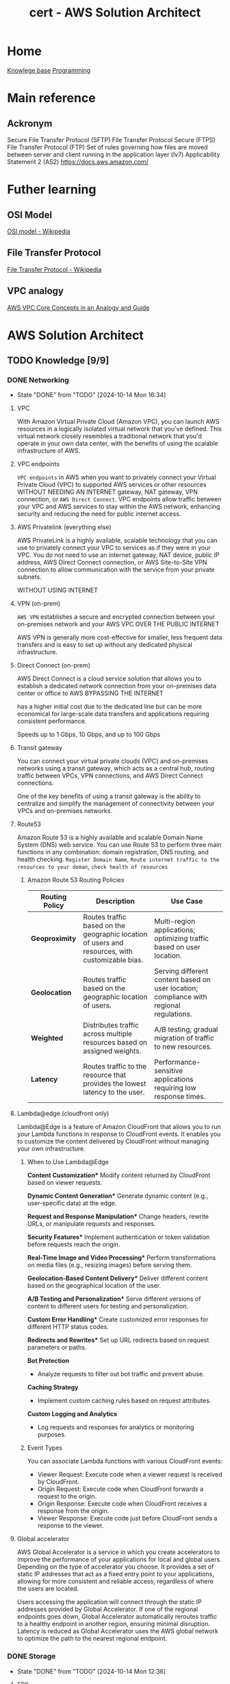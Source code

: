 :PROPERTIES:
:ID:       cd0fcbf2-addf-48e6-8f15-44b95afd207d
:END:
#+title: cert - AWS Solution Architect

* Home
[[id:9d5c388a-88cd-423c-951b-5e512eae298b][Knowlege base]]
[[id:660c7092-9b98-4fa2-b271-2bbeabe1c249][Programming]]

* Main reference
** Ackronym
Secure File Transfer Protocol (SFTP)
File Transfer Protocol Secure (FTPS)
File Transfer Protocol (FTP)
Set of rules governing how files are moved between server and client running in the application layer (lv7)
Applicability Statement 2 (AS2)
[[https://docs.aws.amazon.com/]]

* Futher learning
** OSI Model
[[https://en.wikipedia.org/wiki/OSI_model][OSI model - Wikipedia]]
** File Transfer Protocol
[[https://en.wikipedia.org/wiki/File_Transfer_Protocol][File Transfer Protocol - Wikipedia]]
** VPC analogy
[[https://start.jcolemorrison.com/aws-vpc-core-concepts-analogy-guide/][AWS VPC Core Concepts in an Analogy and Guide]]
* AWS Solution Architect


** TODO Knowledge [9/9]
*** DONE Networking
CLOSED: [2024-10-14 Mon 16:34] DEADLINE: <2024-10-16 Wed>
- State "DONE"       from "TODO"       [2024-10-14 Mon 16:34]
**** VPC
With Amazon Virtual Private Cloud (Amazon VPC), you can launch AWS resources in a logically isolated virtual network that you've defined. This virtual network closely resembles a traditional network that you'd operate in your own data center, with the benefits of using the scalable infrastructure of AWS.

#+DOWNLOADED: screenshot @ 2024-10-14 15:55:23
[[file:AWS_Solution_Architect/2024-10-14_15-55-23_screenshot.png]]

**** VPC endpoints
~VPC endpoints~ in AWS when you want to privately connect your Virtual Private Cloud (VPC) to supported AWS services or other resources WITHOUT NEEDING AN INTERNET gateway, NAT gateway, VPN connection, or ~AWS Direct Connect~. VPC endpoints allow traffic between your VPC and AWS services to stay within the AWS network, enhancing security and reducing the need for public internet access.


#+DOWNLOADED: screenshot @ 2024-10-14 16:23:04
[[file:AWS_Solution_Architect/2024-10-14_16-23-04_screenshot.png]]

**** AWS Privatelink (everything else)
AWS PrivateLink is a highly available, scalable technology that you can use to privately connect your VPC to services as if they were in your VPC. You do not need to use an internet gateway, NAT device, public IP address, AWS Direct Connect connection, or AWS Site-to-Site VPN connection to allow communication with the service from your private subnets.

WITHOUT USING INTERNET

#+DOWNLOADED: screenshot @ 2024-10-14 16:21:47
[[file:AWS_Solution_Architect/2024-10-14_16-21-47_screenshot.png]]

**** VPN (on-prem)
~AWS VPN~ establishes a secure and encrypted connection between your on-premises network and your AWS VPC OVER THE PUBLIC INTERNET

AWS VPN is generally more cost-effective for smaller, less frequent data transfers and is easy to set up without any dedicated physical infrastructure.

**** Direct Connect (on-prem)
AWS Direct Connect is a cloud service solution that allows you to establish a dedicated network connection from your on-premises data center or office to AWS BYPASSING THE INTERNET

has a higher initial cost due to the dedicated line but can be more economical for large-scale data transfers and applications requiring consistent performance.

Speeds up to 1 Gbps, 10 Gbps, and up to 100 Gbps

**** Transit gateway
You can connect your virtual private clouds (VPC) and on-premises networks using a transit gateway, which acts as a central hub, routing traffic between VPCs, VPN connections, and AWS Direct Connect connections.

One of the key benefits of using a transit gateway is the ability to centralize and simplify the management of connectivity between your VPCs and on-premises networks.

#+DOWNLOADED: screenshot @ 2024-10-14 16:11:25
[[file:AWS_Solution_Architect/2024-10-14_16-11-25_screenshot.png]]

**** Route53
Amazon Route 53 is a highly available and scalable Domain Name System (DNS) web service. You can use Route 53 to perform three main functions in any combination: domain registration, DNS routing, and health checking. =Register Domain Name=, =Route internet traffic to the resources to your doman=, =check health of resources=
***** Amazon Route 53 Routing Policies
| **Routing Policy** | **Description**                                           | **Use Case**                                             |
|---------------------|---------------------------------------------------------|---------------------------------------------------------|
| **Geoproximity**    | Routes traffic based on the geographic location of users and resources, with customizable bias. | Multi-region applications; optimizing traffic based on user location. |
| **Geolocation**     | Routes traffic based on the geographic location of users. | Serving different content based on user location; compliance with regional regulations. |
| **Weighted**        | Distributes traffic across multiple resources based on assigned weights. | A/B testing; gradual migration of traffic to new resources. |
| **Latency**         | Routes traffic to the resource that provides the lowest latency to the user. | Performance-sensitive applications requiring low response times. |

**** Lambda@edge (cloudfront only)
Lambda@Edge is a feature of Amazon CloudFront that allows you to run your Lambda functions in response to CloudFront events. It enables you to customize the content delivered by CloudFront without managing your own infrastructure.

***** When to Use Lambda@Edge
  *Content Customization**
   Modify content returned by CloudFront based on viewer requests.

  *Dynamic Content Generation**
   Generate dynamic content (e.g., user-specific data) at the edge.

  *Request and Response Manipulation**
   Change headers, rewrite URLs, or manipulate requests and responses.

  *Security Features**
   Implement authentication or token validation before requests reach the origin.

  *Real-Time Image and Video Processing**
   Perform transformations on media files (e.g., resizing images) before serving them.

  *Geolocation-Based Content Delivery**
   Deliver different content based on the geographical location of the user.

  *A/B Testing and Personalization**
   Serve different versions of content to different users for testing and personalization.

  *Custom Error Handling**
   Create customized error responses for different HTTP status codes.

  *Redirects and Rewrites**
   Set up URL redirects based on request parameters or paths.

  **Bot Protection**
  - Analyze requests to filter out bot traffic and prevent abuse.

  **Caching Strategy**
  - Implement custom caching rules based on request attributes.

  **Custom Logging and Analytics**
  - Log requests and responses for analytics or monitoring purposes.

***** Event Types
You can associate Lambda functions with various CloudFront events:

    - Viewer Request: Execute code when a viewer request is received by CloudFront.
    - Origin Request: Execute code when CloudFront forwards a request to the origin.
    - Origin Response: Execute code when CloudFront receives a response from the origin.
    - Viewer Response: Execute code just before CloudFront sends a response to the viewer.

**** Global accelerator
AWS Global Accelerator is a service in which you create accelerators to improve the performance of your applications for local and global users. Depending on the type of accelerator you choose. It provides a set of static IP addresses that act as a fixed entry point to your applications, allowing for more consistent and reliable access, regardless of where the users are located.

Users accessing the application will connect through the static IP addresses provided by Global Accelerator.
If one of the regional endpoints goes down, Global Accelerator automatically reroutes traffic to a healthy endpoint in another region, ensuring minimal disruption.
Latency is reduced as Global Accelerator uses the AWS global network to optimize the path to the nearest regional endpoint.

*** DONE Storage
CLOSED: [2024-10-14 Mon 12:36] DEADLINE: <2024-10-06 Sun>
- State "DONE"       from "TODO"       [2024-10-14 Mon 12:36]
**** EBS
An Amazon EBS volume is a durable, block-level storage device that you can attach to your instances. After you attach a volume to an instance, you can use it as you would use a physical hard drive. EBS volumes are flexible. For current-generation volumes attached to current-generation instance types, you can dynamically increase size, modify the provisioned IOPS capacity, and change volume type on live production volumes.

both mountable and bootable. Allows for the decoupling of storage and compute just like ~ENI~ decouples networking from compute.

***** Snapshot
~EBS~ are AZ senstive so if you want to attach the ~EBS~ to and ~EC2~ in a different instance you must make a snapshot and create a volume from the snapshot. Snapshots (stored in an ~S3~) are available within an region. You can also copy the snapshot to different region.

***** Volume types
| EBS Volume Type            | Storage Type | Key Features                                         | Cost (USD/GB/month) | IOPS Cost (if applicable)          |
|----------------------------+--------------+------------------------------------------------------+--------------------+-----------------------------------|
| gp3 (General Purpose SSD)   | SSD          | Customizable IOPS, scalable performance, lower cost   | $0.08               | $0.005/IOPS (beyond 3,000 IOPS)   |
| gp2 (General Purpose SSD)   | SSD          | Balanced performance, scales with volume size         | $0.10               | Included up to 3 IOPS/GB          |
| io1 (Provisioned IOPS SSD)  | SSD          | High-performance, customizable IOPS                   | $0.125              | $0.065 per provisioned IOPS       |
| io2 (Provisioned IOPS SSD)  | SSD          | Higher durability, enterprise workloads, customizable | $0.125              | $0.065 per provisioned IOPS       |
| st1 (Throughput Optimized)  | HDD          | High throughput for streaming workloads               | $0.045              | N/A                               |
| sc1 (Cold HDD)              | HDD          | Low-cost archival storage for infrequent access       | $0.015              | N/A                               |
| Magnetic (Deprecated)       | HDD          | Legacy option, slower, lower-cost storage             | $0.05               | N/A                               |

**** Instance store
Instance storage (also known as ephemeral storage) refers to directly attached, temporary disk storage that is physically located on the underlying hardware hosting an Amazon EC2 instance. Unlike Amazon EBS volumes, which persist independently of the instance lifecycle

**** EFS
Amazon Elastic File System (Amazon EFS) provides serverless, fully elastic file storage so that you can share file data without provisioning or managing storage capacity and performance.

EFS only works with Linux

***** Storage class
| Storage Class                | Description                                         | Cost                          | Use Case                                   |
|------------------------------+-----------------------------------------------------|-------------------------------|--------------------------------------------|
| EFS Standard                 | High availability and durability, frequent access   | Higher cost per GB            | Frequently accessed data, active workloads  |
| EFS Infrequent Access (IA)   | Lower storage cost, access fees per operation       | Lower cost per GB, plus access cost | Infrequently accessed data, archival, backups |


***** Types
| **Type**                  | **Category**           | **Description**                                                | **Use Case**                                   |
|---------------------------+-----------------------+----------------------------------------------------------------|------------------------------------------------|
| General Purpose            | Performance Mode       | Optimized for low-latency applications                          | Web servers, content management systems         |
| Max I/O                   | Performance Mode       | Scalable for high-throughput workloads, higher latency         | Big data, media processing                      |
| Bursting Throughput        | Throughput Mode        | Scales with file system size, suitable for variable demand     | Most applications with variable demand         |
| Provisioned Throughput     | Throughput Mode        | Configurable fixed throughput independent of storage size      | Consistent performance-critical applications     |
| Elastic Throughput         | Throughput Mode        | Automatically scales throughput with changes in workload      | Applications with fluctuating performance needs |
***** Performance optimized
****** Must be accessible by multiple ~AWS EC2~
use ~EFS~

**** FSx
Amazon FSx makes it easy and cost effective to launch, run, and scale feature-rich, high-performance file systems in the cloud. It supports a wide range of workloads with its reliability, security, scalability, and broad set of capabilities. With Amazon FSx, you can choose between four widely-used file systems: Lustre, NetApp ONTAP, OpenZFS, and Windows File Server

***** types of FSx
| **FSx Type**                | **Description**                                                  | **Use Case**                                             |
|-----------------------------|------------------------------------------------------------------|---------------------------------------------------------|
| FSx for Windows File Server  | Fully managed Windows file system with SMB protocol support      | Ideal for Windows-based applications, file sharing, and workloads needing Active Directory integration. |
| FSx for Lustre              | High-performance file system optimized for workloads requiring fast processing | Suitable for high-performance computing (HPC), machine learning, and big data analytics.           |
| FSx for NetApp ONTAP        | Fully managed NetApp ONTAP file system with support for NFS and SMB protocols | Best for enterprise applications needing advanced data management features, data protection, and scalability. |
| FSx for OpenZFS             | Fully managed OpenZFS file system providing snapshot and replication capabilities | Ideal for applications that require efficient data protection, versioning, and quick recovery.       |

| **FSx Type**                | **Latency**               | **Max Throughput**            | **Description**                                                  |
|-----------------------------|--------------------------|-------------------------------|------------------------------------------------------------------|
| FSx for Windows File Server  | Milliseconds              | Up to 2,000 MB/s             | Fully managed Windows file system with SMB protocol support.      |
| FSx for Lustre              | Sub-millisecond           | Up to 6,000 MB/s             | High-performance file system optimized for HPC and data analytics.|
| FSx for NetApp ONTAP        | Milliseconds              | Up to 2,000 MB/s             | Managed NetApp ONTAP file system with NFS and SMB support.       |
| FSx for OpenZFS             | Milliseconds              | Up to 2,000 MB/s             | Managed OpenZFS file system with snapshots and replication.       |

***** Performance optimized
****** High performance compute
Use ~AWS FSx Lustre~

**** S3
Amazon Simple Storage Service (Amazon S3) is an object storage service that offers industry-leading scalability, data availability, security, and performance.

~AWS EFS~ is a nfs type storage, unlike ~AWS EBS~ an ~AWS S3~ bucket cannot be mounted to an ~AWS EC2~

***** Storage classes
| **S3 Storage Class**        | **Description**                                                     | **Use Case**                                      | **Cost**                                  | **Retrieval Time**                          |
|-----------------------------+---------------------------------------------------------------------+---------------------------------------------------+-------------------------------------------+---------------------------------------------|
| S3 Standard                 | General-purpose storage for frequently accessed data                | Web applications, big data analytics              | Highest cost per GB                       | Milliseconds                                |
| S3 Intelligent-Tiering      | Automatically moves data between two access tiers                   | Unknown access patterns                           | Cost-effective for variable access        | Milliseconds to minutes (depending on tier) |
| S3 Standard-IA              | Infrequent access storage for data that is less frequently accessed | Backups, disaster recovery                        | Lower cost, retrieval fees apply          | Milliseconds                                |
| S3 One Zone-IA              | Lower-cost option for infrequently accessed data                    | Secondary backups, easily reproducible data       | Lower cost than Standard-IA               | Milliseconds                                |
| S3 Glacier                  | Archival storage for data that is rarely accessed                   | Long-term data archiving                          | Lowest storage cost, retrieval fees apply | Minutes to hours                            |
| S3 Glacier Deep Archive     | Lowest-cost archival storage for long-term data retention           | Regulatory archives, compliance data              | Lowest cost, long retrieval times         | 12 to 48 hours                              |
| S3 Outposts                 | S3 storage on-premises using AWS Outposts                           | Local data processing, hybrid cloud architectures | Pricing varies by deployment              | Milliseconds                                |
| S3 Glacier instant retrival | longterm storage but requires immedate access                       |                                                   |                                           | Milliseconds                                |

****** glacier select
because the application needs to retrieve data from Glacier. With Glacier Select, you can perform filtering directly against a Glacier object using standard SQL statements.
****** Glacier deep archive retrieval/move
Objects in Glacier Deep Archive cannot be directly moved to another storage class. To move objects from Glacier Deep Archive to different storage classes, first, need to restore them to original locations using the Amazon S3 console & then use the lifecycle policy to move objects to the required S3 Intelligent-Tiering storage class.
****** Glacier retrival expiration
after a set amount of time 1 day -> 30 days the object will expire and be removed (the original is still frozen)
****** Glacier deletion prevention
An Amazon S3 Glacier vault can be attached with one vault access policy and a vault lock policy. The Vault Access policy can be used to manage access permission to the vault. With Vault Lock Policy, no changes can be done to the policy once it's locked.
S3 Object Lock can be set in one of the two ways: =Retention Period= in which objects are locked for a specific time period and =Legal Hold= in which objects can be locked with no expiration date.
****** Glacier retrieval costs
1. No retrieval limit (default): high costs no limit
2. Free tier: retrival within the daily free tier allowance all else is rejected
3. Max retrieval rate: retrieve more data thawhat is in free tier allowance
****** glacier retrival tasks
1. std retrieval: takes up t 12 hrs to get the data (deep glacier)/ 3-5 glacier flexible
2. bulk: 5-48 hrs depending on the type of storage
3. expedited: 1-5 mins except 250mb+ objets

***** Lifecycle policy
S3 Lifecycle helps you store objects cost effectively throughout their lifecycle by transitioning them to lower-cost storage classes, or, deleting expired objects on your behalf. To manage the lifecycle of your objects, create an S3 Lifecycle configuration for your bucket. An S3 Lifecycle configuration is a set of rules that define actions that Amazon S3 applies to a group of objects.

****** Transition action
Automatically move objects to different storage classes based on their age.
****** Expiration action
Delete objects after they are no longer needed, reducing storage costs.

***** Versioning
You can use S3 Versioning to keep multiple versions of an object in one bucket so that you can restore objects that are accidentally deleted or overwritten.

***** Replicating object within/accross region
You can use replication to enable automatic, asynchronous copying of objects across Amazon S3 buckets

****** Cross-Region Replication (CRR)
You can use CRR to replicate objects across Amazon S3 buckets in different AWS Regions

****** Same-Region Replication (SRR)
You can use SRR to copy objects across Amazon S3 buckets in the same AWS Region.


***** Multipart Upload (reliability)
Ideal for high-latency, unreliable networks where you are uploading very large files (hundreds of MBs to GBs) and want to optimize for upload reliability and speed.

 A file is broken into multiple parts (up to 10,000 parts, each between 5 MB and 5 GB), which can be uploaded independently. Once all parts are uploaded, they are combined into a single object. This reduces the risk of failure on large uploads, as a failure will only affect a single part, which can be retried without restarting the whole upload.

***** Transfer acceleration (speed focus)
Useful when latency is the primary concern

Optimizes the speed of uploads by leveraging the AWS global network of edge locations (Amazon CloudFront) to accelerate the transfer of data to S3.
Instead of sending data directly to an S3 bucket, the data is routed through the nearest Amazon CloudFront edge location, which then transfers it over AWS's high-speed backbone network to the S3 bucket.

***** Event notification
Amazon S3 Event Notifications enable you to automatically trigger specific actions when certain events occur in an S3 bucket.

****** Object Created
When a new object is uploaded (e.g., =s3:ObjectCreated:Put=, s3:ObjectCreated:Post, etc.).
****** Object Deleted
When an object is deleted (e.g., =s3:ObjectRemoved:Delete=).
****** Object Restore Completed
When an archived object is restored from S3 Glacier or S3 Glacier Deep Archive.
****** Object Tagging
When tags are added or updated on an object.

****** Destination target
~Lambda~, ~SQS~, ~SNS~

***** Access point
AWS S3 Access Points are a feature that simplifies managing access to shared datasets in Amazon S3. They provide a more flexible and controlled way to access S3 buckets, especially for applications with complex access patterns

Example S3 data lake where you'd want an access point for reads, upload and external access.
***** Object lock
feature that helps you enforce retention policies on objects stored in S3, preventing them from being deleted or overwritten for a specified period.
****** Governance Mode
Allows users with specific permissions to overwrite or delete the objects but prevents all others from doing so.
****** Compliance Mode
Objects cannot be deleted or overwritten by any user, including the root user in your AWS account, for the duration of the retention period.
****** Retention period
You can specify a retention period for each object when it is uploaded or by applying a policy. The retention period can range from a minimum of 1 day to several years.
****** Legal hold
In addition to retention periods, you can place a legal hold on an object, preventing it from being deleted or overwritten indefinitely, regardless of the retention mode or period.
***** ACL + Bucket policy
****** ACL
Use ACLs for simple access control scenarios where you want to manage access at the object level and don't need complex conditions.
****** Bucket policy
Use Resource Policies for more sophisticated access control requirements, especially when you need to implement fine-grained permissions or allow access from other AWS accounts. Similar to ~AWS IAM~ policies.

#+begin_src json
{
  "Version": "2012-10-17",
  "Statement": [
    {
      "Effect": "Allow",
      "Principal": {
        "AWS": "arn:aws:iam::123456789012:root"
      },
      "Action": "s3:GetObject",
      "Resource": "arn:aws:s3:::my-bucket/*"
    }
  ]
}
#+end_src

***** Encryption
| **Encryption Method**                       | **Description**                                                   | **Key Management**                          | **Access Control**                             | **Use Case**                             |
|---------------------------------------------|-------------------------------------------------------------------|---------------------------------------------|------------------------------------------------|------------------------------------------|
| **SSE-S3**                                  | Amazon S3 manages encryption and decryption using its own keys.  | Managed by Amazon S3                        | Basic IAM permissions for S3                   | General-purpose use, no key control needed  |
| **SSE-KMS**                                 | Uses AWS KMS for managing encryption keys, offering more control. | Customer Master Keys (CMKs) in AWS KMS     | Fine-grained control via IAM and KMS policies   | Sensitive data requiring access control   |
| **SSE-C**                                   | Users provide their own encryption keys for S3 to use.           | Managed by the user                         | User-defined policies for key access            | Complete control over encryption keys     |


***** Security Optimized
****** Grant temporary access to a user with no AWS credentials
Use ~S3~ presigned URLs
****** read and write permissions to a single user on specific S3 object
Use ~S3 ACLs~
****** Enforce all objects uploaded to an s3 bucket are encrypted at rest
S3 Bucket Policies can be used to enforce that all objects uploaded to an S3 bucket are encrypted at rest by

***** Performance optimized
****** upload large files over a high-latency network to S3
Use ~S3 Transfer Acceleration~

***** Cost optimized
****** determine which object aren't accessed regularly
~S3 Analytics~  Storage Class Analysis helps analyze S3 object access patterns to determine when to transition objects to less expensive storage classes.

**** AWS Cloudfront
Amazon CloudFront speeds up distribution of your static and dynamic web content, such as .html, .css, .php, image, and media files. When users request your content, CloudFront delivers it through a worldwide network of edge locations that provide low latency and high performance.

***** custom error page
Put the static error pages in an S3 bucket. Create custom error responses for the HTTP 5xx status code in the CloudFront distribution.

***** cloudfront functions
CloudFront Functions is a lightweight serverless compute service that allows you to run JavaScript code at the edge to manipulate requests and responses. It is designed for simple, fast processing.

****** lambda@edge vs cloudfront function
| Feature                   | Lambda@Edge                             | CloudFront Functions                   |
|---------------------------|-----------------------------------------|----------------------------------------|
| **Execution Points**      | Viewer Request, Viewer Response,        | Viewer Request, Viewer Response        |
|                           | Origin Request, Origin Response         |                                        |
| **Use Cases**             | Dynamic content, A/B testing, auth,    | URL rewriting, header manipulation,    |
|                           | personalization                         | caching                                |
| **Language Support**      | Multiple (Node.js, Python, Java, Ruby) | JavaScript (ECMAScript 2020)          |
| **Execution Duration**    | Up to 30 seconds                       | Up to 1 millisecond                    |
| **Cost**                  | Based on requests and execution time    | Based on number of invocations         |

****** CORS
Only with json
CORS can be enabled with the following settings,
1. Access-Control-Allow-Origin
2. Access-Control-Allow-Methods GET/POST
3. Access-Control-Allow-Headers
***** no access to s3 bucket
****** origin access identity(legacy)/conrol (OAI/OAC)
When you first set up an Amazon S3 bucket as the origin for a CloudFront distribution, you grant everyone permission to read the files in your bucket which allows anyone to access your files either through CloudFront or using the Amazon S3 URL.
If you use CloudFront signed URLs or signed cookies to restrict access to files in your Amazon S3 bucket, you probably also want to prevent users from accessing your Amazon S3 files by using Amazon S3 URLs. If users access your files directly in Amazon S3, they bypass the controls provided by CloudFront signed URLs or signed cookies.
***** Allows access to s3 bucket
****** signed urls
CloudFront signed URLs allow you to restrict access to individual files. Signed URLs require you to change your content URLs for each customer access.

****** signed cookies
CloudFront Signed Cookies allow you to control access to multiple content files and you don’t have to change your URL for each customer access.
**** EBS vs EFS vs FSx
| **Service**        | **Use Case**                                       | **Access Type**                     | **Key Characteristics**                             |
|--------------------|----------------------------------------------------|-------------------------------------|----------------------------------------------------|
| Amazon EBS         | Block storage for EC2 instances                     | Attached to a single instance       | Low-latency access, persistent storage for databases |
| Amazon EFS         | Shared file storage                                 | Concurrent access by multiple instances | High availability, scales automatically with demand  |
| Amazon FSx         | Fully managed file systems with specific features   | Shared access with advanced capabilities | Windows compatibility, high-performance workloads   |

**** Storage Gateway
AWS Storage Gateway is a service that connects an on-premises software appliance with cloud-based storage to provide seamless and secure integration between your on-premises IT environment and the AWS storage infrastructure in the AWS Cloud.

#+DOWNLOADED: screenshot @ 2024-10-14 11:50:18
[[file:AWS_Solution_Architect/2024-10-14_11-50-18_screenshot.png]]

***** Direct Connect
AWS Direct Connect links your internal network to the Amazon Web Services Cloud. By using AWS Direct Connect with Storage Gateway, you can create a connection for high-throughput workload needs, providing a dedicated network connection between your on-premises gateway and AWS.

SKIPS THE INTERNET

***** VPN
secure connection over the internet

**** AWS Backup
AWS Backup is a fully-managed service that makes it easy to centralize and automate data protection across AWS services, in the cloud, and on premises. Using this service, you can configure backup policies and monitor activity for your AWS resources in one place. It allows you to automate and consolidate backup tasks that were previously performed service-by-service, and removes the need to create custom scripts and manual processes.

#+DOWNLOADED: screenshot @ 2024-10-14 11:58:59
[[file:AWS_Solution_Architect/2024-10-14_11-58-59_screenshot.png]]


*** DONE Compute
CLOSED: [2024-10-14 Mon 13:30] DEADLINE: <2024-10-06 Sun>
- State "DONE"       from "TODO"       [2024-10-14 Mon 13:30]
**** EC2
Amazon Elastic Compute Cloud (Amazon EC2) provides on-demand, scalable computing capacity in the Amazon Web Services (AWS) Cloud.

***** instance type
| Instance Type    | Category            | vCPUs | Memory (GiB) | Network Performance | Storage    | Use Case                                            |
|------------------+---------------------+-------+--------------+---------------------+------------+----------------------------------------------------|
| t3.micro         | On-Demand            | 2     | 1            | Up to 5 Gigabit     | EBS only   | General purpose, low-cost, burstable workloads      |
| r6g.large        | Memory Optimized     | 2     | 16           | Up to 10 Gigabit    | EBS only   | Memory-intensive applications                       |
| c6g.large        | Compute Optimized    | 2     | 4            | Up to 12 Gigabit    | EBS only   | Compute-heavy tasks, high-performance computing     |
| p4d.24xlarge     | Accelerated Compute  | 96    | 1152         | 4 x 100 Gigabit     | NVMe SSD  | Machine learning, HPC, and deep learning workloads  |
| i3en.xlarge      | Storage Optimized    | 4     | 32           | Up to 25 Gigabit    | NVMe SSD  | I/O intensive tasks, databases, large storage needs |
| m6i.large        | General Purpose      | 2     | 8            | Up to 12.5 Gigabit  | EBS only   | Balanced compute, memory, and networking            |

***** AMI
An Amazon Machine Image (AMI) is an image that provides the software that is required to set up and boot an Amazon EC2 instance. There are public/private and shared.

***** Key Pair
A key pair, consisting of a public key and a private key, is a set of security credentials that you use to prove your identity when connecting to an Amazon EC2 instance. For Linux instances, the private key allows you to securely SSH into your instance.

***** Lifecycle

#+DOWNLOADED: screenshot @ 2024-10-10 20:10:30
[[file:AWS_Solution_Architect/2024-10-10_20-10-30_screenshot.png]]

***** EBS
used for persistent data
****** volumes
can be attached to the ec2
****** snapshot
point in time saving

***** ELB
To balance the incoming requests to a number of servers

***** autoscaling
Scale based on schedule/cloudwatch alarms/automatic

***** Elastic IP
dedicated AWS IP

***** Launch template
You can use an Amazon EC2 launch template to store instance launch parameters so that you don't have to specify them every time you launch an Amazon EC2 instance. For example, you can create a launch template that stores the AMI ID, instance type, and network settings that you typically use to launch instances. Usefull for autoscaling groups.

#+DOWNLOADED: screenshot @ 2024-10-10 20:17:27
[[file:AWS_Solution_Architect/2024-10-10_20-17-27_screenshot.png]]

***** Cluster placement group

Cluster: same rack
partition: same az
spread: same region

#+DOWNLOADED: screenshot @ 2024-10-10 20:21:14
[[file:AWS_Solution_Architect/2024-10-10_20-21-14_screenshot.png]]

***** Pricing model
| Pricing Model         | Description                                            | Use Cases                                 | Discount             |
|-----------------------+--------------------------------------------------------+-------------------------------------------+----------------------|
| On-Demand             | Pay as you go, no upfront commitment                   | Short-term, spiky workloads               | No discount           |
| Spot                  | Bid for unused capacity at up to 90% discount          | Batch jobs, fault-tolerant workloads      | Up to 90% off         |
| Reserved Instances    | Commitment to 1 or 3 years with upfront payment options| Predictable, long-term workloads          | Up to 75% off         |
| Savings Plans         | Flexible plan based on committed usage (dollars/hour)  | Predictable spend but variable workload   | Up to 72% off         |
| Dedicated Hosts       | Physical server dedicated to your use                  | Compliance, licensing needs               | No discount           |
| Dedicated Instances   | Isolated EC2 instances on dedicated hardware           | Single-tenant environments                | No discount           |
| EC2 Fleet             | Mix of On-Demand, Spot, and Reserved Instances         | Large-scale workloads, cost optimization  | Varies                |

**** EC2 Image builder
EC2 Image Builder is a fully managed AWS service that helps you to automate the creation, management, and deployment of customized, secure, and up-to-date server images.


#+DOWNLOADED: screenshot @ 2024-10-10 20:34:31
[[file:AWS_Solution_Architect/2024-10-10_20-34-31_screenshot.png]]

***** Golden image
An EC2 golden image is a pre-configured Amazon Machine Image (AMI) that serves as a template for launching EC2 instances.

The process is as follow:
- Choose a base image for your customizations.
- Add to or remove software from your base image.
- Customize settings and scripts with build components.
- Run selected tests or create custom test components.
- Distribute AMIs to AWS Regions and AWS accounts.

**** Elastic Network Interface
An elastic network interface is a logical networking component in a ~VPC~ that represents a virtual network card.


#+DOWNLOADED: screenshot @ 2024-10-10 20:40:37
[[file:AWS_Solution_Architect/2024-10-10_20-40-37_screenshot.png]]


decouple the compute from the networking. Each ec2 starts with an ~ENI~ called the primary which cannot be detached. Additional are called secondary eni, can be used for a low budget high availability solution. secondary can be detached.

**** BeanStalk (fullstack)
AWS Elastic Beanstalk is a Platform as a Service (PaaS) that simplifies deploying, managing, and scaling web applications and services.
With AWS Elastic Beanstalk, you can quickly deploy and manage applications in the AWS Cloud without worrying about the infrastructure that runs those applications.


***** Target Audience
Developers and teams looking to deploy web applications quickly without managing underlying infrastructure but still want flexibility and control over the resources.

**** Lightsail (VPS)
Amazon Lightsail is the easiest way to get started with Amazon Web Services (AWS) for anyone who needs to build websites or web applications. It includes everything you need to launch your project quickly

***** Target Audience
Developers, small businesses, or non-technical users who want a simple, low-cost VPS (virtual private server) with minimal AWS knowledge.

**** ECS
Amazon Elastic Container Service (Amazon ECS) is a fully managed container orchestration service that helps you to more efficiently deploy, manage, and scale containerized applications.

***** Launch types
- ec2: still need to manage the ec2 infra
- fargate: aws manages the infra

**** EKS
Amazon Elastic Kubernetes Service (Amazon EKS) is a managed service that eliminates the need to install, operate, and maintain your own Kubernetes control plane on Amazon Web Services (AWS).

***** Worker nodes
****** self-managed
provision ec2 instaces yourself, you install and configure kubernetes bare metal. This also includes the version update
****** managed node group
Automates the provisioning and lifecycle management of ec2 nodes, a more streamlined way to manage lifecycle
****** fargate
AWS manages all

**** ECR
Amazon Elastic Container Registry (Amazon ECR) is a fully managed container registry offering high-performance hosting, so you can reliably deploy application images and artifacts anywhere.

there are 2 kinds public and private.
Can integrate with ~AWS Codecommit~ (aws version of github) and ~AWS codebuild~ (aws version of pipelines)

**** App runner
AWS App Runner is an AWS service that provides a fast, simple, and cost-effective way to deploy from source code or a container image directly to a scalable and secure web application in the AWS Cloud. You don't need to learn new technologies, decide which compute service to use, or know how to provision and configure AWS resources.

An even more streamlined version. push your code or docker image and aws will do the rest

**** Batch
AWS Batch helps you to run batch computing workloads on the AWS Cloud. Batch computing is a common way for developers, scientists, and engineers to access large amounts of compute resources. AWS Batch removes the undifferentiated heavy lifting of configuring and managing the required infrastructure, similar to traditional batch computing software.

#+DOWNLOADED: screenshot @ 2024-10-10 21:02:01
[[file:AWS_Solution_Architect/2024-10-10_21-02-01_screenshot.png]]

**** Lambda
With AWS Lambda, you can run code without provisioning or managing servers. You pay only for the compute time that you consume—there's no charge when your code isn't running.

**** AWS Serverless Application Model (SAM)
~AWS Serverless Application Model~ (AWS SAM) is an open-source framework for building serverless applications using infrastructure as code (IaC).

SAM template -> s3 bucket -> cloudFormation -> stack/chage set

Here's an example: build and deploy serverless applications using AWS Lambda, Amazon API Gateway, and Amazon DynamoDB
***** Serverless Application repository
create SAM -> publish to AWS Serverless application repo (kinda like ~AWS ECR~)

**** Amplify (frontend)
AWS Amplify is best suited for developers looking to build serverless web and mobile applications quickly, leveraging managed services for hosting, APIs, authentication, and storage.

Use AWS Amplify to develop and deploy cloud-powered mobile and web applications. Amplify provides frontend libraries, UI components, and backend building for fullstack applications on AWS.

**** Outpost
AWS Outposts brings native AWS services, infrastructure, and operating models to virtually any data center, co-location space, or on-premises facility. You can use the same services, tools, and partner solutions to develop for the cloud and on premises.

TL;DR: bring AWS hardware to your local on prem

**** ECS/EKS anywhere
AWS ECS Anywhere and AWS EKS Anywhere are extensions of the respective container orchestration services that allow you to run your containerized applications on your own hardware, including on-premises servers or edge locations.

Both ECS Anywhere and EKS Anywhere allow you to run containerized applications on your own physical hardware,

**** vmware
So many company uses vmware for their virtualization needs that AWS want to help them move to AWS.

#+DOWNLOADED: screenshot @ 2024-10-14 12:58:51
[[file:AWS_Solution_Architect/2024-10-14_12-58-51_screenshot.png]]


*** DONE Database
CLOSED: [2024-10-10 Thu 19:53] DEADLINE: <2024-10-06 Sun>
- State "DONE"       from "TODO"       [2024-10-10 Thu 19:53]
**** RDS
Amazon Relational Database Service (Amazon RDS) is a web service that makes it easier to set up, operate, and scale a relational database in the cloud. It provides cost-efficient, resizeable capacity for an industry-standard relational database and manages common database administration tasks. Amazon Aurora is a fully managed relational database engine that's built for the cloud and compatible with MySQL and PostgreSQL.

***** Deployment
****** Single-AZ Database
One region (single AZ), low costs, high latency and no redundancy if the AZ goes down. Can have multiple read replicas
****** Multi-AZ
Multiple AZ, can only have one writer but can have as many reader.
****** Read replicas
create read-only replicas of your db in one or more region (cross region).
****** Aurora global db
replicate data across multiple AWS regions allowing for low latency
****** Serverless
variable workloads + unpredictable traffic patterns
***** Blue/Green
A blue/green deployment copies a production database environment to a separate, synchronized staging environment. By using Amazon RDS Blue/Green Deployments, you can make changes to the database in the staging environment without affecting the production environment.
***** Storage devices
| Storage Type       | Description                                                       | Use Case                                  |
|--------------------+-------------------------------------------------------------------+-------------------------------------------|
| General Purpose SSD| Cost-effective storage that balances price and performance.        | Ideal for most workloads.                 |
| Provisioned IOPS   | High-performance SSD with provisioned IOPS for intensive workloads.| Applications needing consistent IOPS.     |
| Magnetic (Previous)| Older generation storage, slower and cheaper.                     | Not recommended for new deployments.      |
| Aurora Storage     | Scalable, SSD-based storage automatically managed by Aurora.      | Specific to Amazon Aurora RDS.            |

***** Security Optimization
****** sensitive healthcare data
use ~AWS KMS~ to encrypt data at rest to meet secure and compliance regulations
***** Performance Optimization
****** transaction-heavy application
Configure ~AWS RDS~ with provision IOPS storeage for consisten and fast i/o performance

**** RDS Aurora
Amazon Aurora (Aurora) is a fully managed relational database engine that's compatible with MySQL and PostgreSQL.

#+DOWNLOADED: screenshot @ 2024-10-08 20:24:39
[[file:AWS_Solution_Architect/2024-10-08_20-24-39_screenshot.png]]

***** Resiliency optimization
****** Financial institution
Amazon Aurora Global Databases is an ideal recommendation. This feature enables cross-region disaster recovery and data replication, providing a higher level of resilience compared to single-region deployments.

**** RDS Proxy
AWS RDS Proxy is a fully managed, highly available database proxy service that sits between your application and your Amazon RDS or Amazon Aurora databases. It helps improve the scalability, performance, and security of database-intensive applications by managing database connections efficiently.

***** connection pooling
allows for multiple application request to share the same connection
***** Automatic failover
automatically routes connections to the standby database.

***** Resiliency optimization
****** database connectivity issues
proxy can managed database connections and reduce the burden on the database server.

**** redshift
Amazon Redshift is a fast, fully managed, petabyte-scale data warehouse service that makes it simple and cost-effective to efficiently analyze all your data using your existing business intelligence tools. It is optimized for datasets ranging from a few hundred gigabytes to a petabyte or more and costs less than $1,000 per terabyte per year

#+DOWNLOADED: screenshot @ 2024-10-08 21:09:12
[[file:AWS_Solution_Architect/2024-10-08_21-09-12_screenshot.png]]

_analytical operation not transactional_

***** Serverless (cost saving)
provisioned capacity is really expensive, serverless allows us to pay for compute used only. calculated in RPU(16 gb of ram) between 8 -> 512. min 32 rpu for 128 tb+

**** DynamoDB
Amazon DynamoDB is a fully managed NoSQL database service that provides fast and predictable performance with seamless scalability. like rds but for nosql.
***** Standard access table class
***** Infrequent access table class

***** Resiliency optimization
****** high available serverless deployment
Implementing automated snapshots and enabling cross-region snapshot copy in Redshift Serverless are effective strategies for data backup and recovery
****** High demand period
Implement ~AWS dynamoDB~ global tables to provide multi-region, fully replicated data for high avail + disaster recovery.
***** Performance optimization
****** real-time analytics or large dataset
configure ~AWS redshift~ with RA3 nodes to leverage managed storage and high-performance computing for large dataset
***** Cost optimization
****** reduce storage costs
~AWS RedShift Spectrum~ allows users to run queries against exabytes of data in Amazon S3 without having to load and transform any data.

**** DynamoDB accelerator (cache)
DynamoDB Accelerator (DAX) is an in-memory caching service for Amazon DynamoDB that helps improve the performance of read-intensive applications. It acts as a fully managed cache that is tightly integrated with DynamoDB, delivering fast, low-latency data access.

cluster that sits between the request and dynamodb. milli second response but expensive. Scalable up to 10 nodes and fully managed.

**** Opensearch
Amazon OpenSearch Service is a managed service that makes it easy to deploy, operate, and scale OpenSearch, a popular open-source search and analytics engine.

OpenSearch Advantage: OpenSearch is designed for full-text search and handles unstructured data like logs, documents, and text-based data. It can efficiently index, search, and retrieve data using advanced search algorithms.

Use OpenSearch for:

    Full-text search and unstructured data.
    Real-time data analytics and log analysis. (cloudwatch)
    High query throughput with low-latency results.
    Scalable search for large datasets.

#+DOWNLOADED: screenshot @ 2024-10-08 21:31:06
[[file:AWS_Solution_Architect/2024-10-08_21-31-06_screenshot.png]]

***** Serverless
***** ultrawarm
UltraWarm provides a cost-effective way to store large amounts of read-only data on Amazon OpenSearch Service. Standard data nodes use "hot" storage, which takes the form of instance stores or Amazon EBS volumes attached to each node. Hot storage provides the fastest possible performance for indexing and searching new data.

***** Performance optimization
****** requires low-latency
Get the biggest instance you can afford
***** Security optimization
****** Only to be accessible internally
use ~AWS VPC endpoints~. It allows the media company to keep all traffic between their AWS resources and OpenSearch within the AWS network, avoiding exposure to the public internet.

Honestly reminds me of bugsnap

**** ElastiCache
Amazon ElastiCache is a web service that makes it easy to set up, manage, and scale a distributed in-memory data store or cache environment in the cloud.

primarily to cache data between your server and your db (just like redis)

#+DOWNLOADED: screenshot @ 2024-10-08 21:40:31
[[file:AWS_Solution_Architect/2024-10-08_21-40-31_screenshot.png]]

***** Serverless
allows you to scale

***** Redis pub/sub message system
you send a message to a specific channel not knowing who, if anyone, receives it. The people who get the message are those who are subscribed to the channel.
***** Encryption at rest
***** Global datastore
allows for caching globally

***** Cost optimized
****** variable traffic patterns
For predictable workloads, using reserved nodes in ElastiCache for Redis can be more cost-effective than on-demand pricing.
**** MemoryDB
Essentially AWS redis db (cache + db). Can deploy in a cluster, same behavior as ~AWS RDS~

**** DocumentDB
AWS version of MongoDB

#+DOWNLOADED: screenshot @ 2024-10-08 21:51:16
[[file:AWS_Solution_Architect/2024-10-08_21-51-16_screenshot.png]]

***** DocumentDB Global Cluster
you can have secondary clusters in different region

***** Cost optimization
Leverage ~AWS DocumentDB~ with reserved instances to reduce costs for predictable long term usage.

**** keyspaces (cassandra)
AWS managed Apache cassandra

Apache Cassandra is an open-source, distributed NoSQL database management system designed to handle large amounts of structured and unstructured data across many commodity servers, providing high availability with no single point of failure.

use CQL (cassandra query language)

#+DOWNLOADED: screenshot @ 2024-10-08 21:56:57
[[file:AWS_Solution_Architect/2024-10-08_21-56-57_screenshot.png]]

***** Serverless

***** Multi-region replication
can replicate data closest to your users

***** Performance optimized
****** low-latency responses for high velocity data ingestion
use Provisioned IOPS storage

**** Neptune (graphdb)
Amazon Neptune is a fast, reliable, fully managed graph database service

#+DOWNLOADED: screenshot @ 2024-10-08 22:00:10
[[file:AWS_Solution_Architect/2024-10-08_22-00-10_screenshot.png]]

***** serverless

***** Performance optimized
****** low-latency responses for high velocity data ingestion
use Provisioned IOPS storage

**** QLDD (bitcoin/ledger)
Amazon Quantum Ledger Database (Amazon QLDB) is a fully managed ledger database that provides a transparent, immutable, and cryptographically verifiable transaction log owned by a central trusted authority.

***** Performance optimized
****** low-latency responses for high velocity data ingestion
use Provisioned IOPS storage

**** Timestream
Amazon Timestream for LiveAnalytics is a fast, scalable, fully managed, purpose-built time series database that makes it easy to store and analyze trillions of time series data points per day.

#+DOWNLOADED: screenshot @ 2024-10-08 22:04:41
[[file:AWS_Solution_Architect/2024-10-08_22-04-41_screenshot.png]]

***** Dynamic schema
***** Serverless
***** Data lifecycle
Old IOT data isn't as usefull as newer one

***** Performance Optimized
****** handling and querying
AWS Timestream is specifically designed for time-series data and offers a memory store for recent data and a magnetic store for older data

*** DONE Application integration
CLOSED: [2024-10-07 Mon 11:06] DEADLINE: <2024-10-06 Sun>
- State "DONE"       from "TODO"       [2024-10-07 Mon 11:06]
**** Autoscaling
***** Scaling policy
minimum, desired and max instances
- manual: all operations are done manually
- dynamic: 3 types:
****** target tracking policy
This policy adjusts the number of instances in a way that keeps a specific metric, such as CPU utilization or request count, close to a target value.
=ASGAverageCPUUtilization= for an ~AWS EC2~, network =ASGAverageNetworkIn=
****** simple scaling policy
Must set and use ~AWS cloudwatch~ alarm (high usage/low usage). you can control the scaling process e.g. 50-70 add 2 ~EC2~, 85-100 add 5 ~EC2~
****** step scaling policy
caling adjusts the capacity based on step adjustments instead of a target

- scheduled
For predicatable and known loads

***** EC2 specific
you must specify a launch template for the new ~EC2~ to use. e.g. what ~AWS EC2 AMI/size/SG/IAM/EBS volume~ to use.

***** Misc
****** cooldown period
The cooldown period is the amount of time to wait for a previous scaling activity to take effect is called the cooldown period.
****** update EC2 isntance part of a scaling gruppen
Put the instance in Standby mode. Post upgrade, move instance back to InService mode. It will be part of the same auto-scaling group
****** autoscaling termination policy
Termination policy is used to specify which instances to terminate first during scale-in
****** warm pool
 Auto Scaling Warm Pool is a collection of pre-initialized EC2 Instances sitting along with your Auto Scaling Group
****** Hibernation
Hibernation of the Amazon EC2 instance can be used in the =case of memory-intensive applications= or if =applications take a long time to bootstrap=. Hibernation pre-warms the instance, and after resuming it, it quickly brings all application processes to a running state. When an instance is hibernated, the Amazon EC2 instance saves all the content of the instance memory RAM to Amazon EBS volumes. Any root EBS volumes or attached EBS volumes are persisted during hibernation.
****** autoscaling for dbs (data loss) post shutdown
Adding Lifecycle Hooks to the Auto Scaling group puts the instance into a wait state before termination. During this wait state, you can perform custom activities to retrieve critical operational data from a stateful instance. The Default Wait period is 1 hour.

***** Secure architecture
****** EC2 configuration
use ~AWS AMI~ to ensure the same configuration access
***** Cost optimized
****** Burst of usage
using Spot Instances with EC2 Auto Scaling is an effective cost-optimization strategy. Spot Instances allow users to take advantage of unused EC2 capacity at a significantly lower price compared to On-Demand pricing.
**** ELB
Elastic Load Balancing automatically distributes your incoming traffic across multiple targets, such as EC2 instances, containers, and IP addresses, in one or more Availability Zones. It monitors the health of its registered targets and routes traffic only to the healthy targets.

***** Listeners
A listener is a process that checks for connection requests, using the protocol and port that you configure. Before you start using your Application Load Balancer, you must add at least one listener.

***** Target group (which servers request are forwarded too)
Target groups route requests to individual registered targets, such as EC2 instances, using the protocol and port number that you specify.

***** Application load balancer
Supports Http/https and allows for advanced rerouting. e.g. http -> https redirect,
Can allow filtering on GET/POST request or host header rules e.g. blog.website.com -> redirect to ~Target group~ named blog containing dedicated ~AWS EC2~ or path e.g. blog.website.com/store
mostly used for web apps (direct traffic to the right EC2)

***** Network load balancer
Supports TCP, UDP, and TLS

The NLB creates and attaches ~ENIs~ (virtual network interfaces) to the subnets you specify during setup. These ENIs represent the entry points for traffic in each Availability Zone.

***** Misc
****** Cross-zone load balancing
If not enabled it only goes to a specific zone

***** Resilient architecture
****** Handle AZ failures
Configure the ALB to distribute traffic across multiple ~AWS EC2~ instances in different AZ =us-east-1a=, =us-east-1b=. Reminder the ~AWS Subnet~ can only be in one specific ~AZ~

**** API Gateway
Amazon API Gateway enables you to create and deploy your own REST and WebSocket APIs at any scale. You can create robust, secure, and scalable APIs that access Amazon Web Services or other web services, as well as data that’s stored in the AWS Cloud.

- Backend integration complexity
- api management and deployment (versioning)
- request and response transformation
- security and access control ~AWS Cognito~
- Rate limiting and throttling
- Monitoring and analytics
- onboarding and documentation e.g. ~swagger docs~

Supports:
- http api (cheapest)
They are geared toward use cases where speed and cost efficiency are critical, and fewer features are needed.
They provide basic authentication (JWT or OAuth) and routing functionality but lack the deeper feature set of REST APIs.
HTTP APIs are better suited for lightweight, straightforward API designs and serverless functions.
- REST
Request/Response Validation: You can automatically validate API requests and responses, ensuring that the correct data structure is used.
Transformation: You can transform data formats (e.g., from XML to JSON) directly within the API Gateway.
Authentication/Authorization: More advanced security integrations (AWS IAM, Cognito, etc.) are available out of the box.
Caching: Built-in caching mechanisms reduce backend load, but caching increases costs.
Integration Flexibility: REST APIs allow for more complex integration with AWS services.
- websocket

***** Resilient architecture
****** financial sector
~AWS API Gateway~ in conjunction with ~AWS Lambda~ for backend processing is a highly resilient configuration. This allows for automatic scaling to handle varying loads and ensures fault tolerance, as Lambda functions can be automatically triggered from different Availability Zones.

***** Cost optimized
****** http vs rest
choosing HTTP APIs in AWS API Gateway is a prudent decision. HTTP APIs are a more cost-effective option than REST APIs, especially for applications with a high number of API calls. They offer lower cost per million invocations

***** Secure architecture
****** encrypted traffic
Implement SSL/TLD termination on the ELB to ensure encrypted data transmission between clients and the load balancer

**** Appflow
Amazon AppFlow is a fully managed API integration service that you use to connect your software as a service (SaaS) applications to AWS services, and securely transfer data. Use Amazon AppFlow flows to manage and automate your data transfers without needing to write code.

***** Resilient architecture
****** potential connection lost
Use ~AWS S3~ storage as a buffer storage, ensuring data is not lost in case of intermittent connectivity issue.

***** Performant architecture
****** High-volume, real-time data transfer analytics
Integrating ~AWS AppFlow~ with ~Amazon Redshift~ for direct data transfer is an effective strategy for a media company needing high-performance data transfer for real-time analytics.
**** SNS
Amazon Simple Notification Service (Amazon SNS) is a managed service that provides message delivery from publishers to subscribers (also known as producers and consumers). Publishers communicate asynchronously with subscribers by sending messages to a topic

#+DOWNLOADED: screenshot @ 2024-10-06 18:58:27
[[file:AWS_Solution_Architect/2024-10-06_18-58-27_screenshot.png]]

***** First In First Out Topic
You can use Amazon SNS FIFO (first in, first out) topics with Amazon SQS FIFO queues to provide strict message ordering and message deduplication. max 300 messages/seconds

***** Standard Topic
Main issue: messages may show up more than once and out of order. It has high throughput tho

***** Misc
****** Batching
you can batch 1-10 messages per request. max size 256kb but can send 2gb (~S3~ link)

***** Resilient architecture
****** high-volume order processing and notifications
Integrating Amazon SNS with Amazon SQS is a robust strategy for building a resilient notification architecture. This combination allows for decoupling the order processing system from the notification system. When order volumes are high, Amazon SQS can buffer and manage the messages, ensuring that the notification system is not overwhelmed.

***** High-Performing architecture
****** maximize the performance and scalability for broadcasting
Using a fan-out pattern with Amazon SNS topics and multiple Amazon SQS queues is an effective strategy for achieving high performance and scalability when broadcasting alerts to a large audience.

#+DOWNLOADED: screenshot @ 2024-10-07 13:15:50
[[file:AWS_Solution_Architect/2024-10-07_13-15-50_screenshot.png]]

**** SQS
Amazon Simple Queue Service (Amazon SQS) is a fully managed message queuing service that makes it easy to decouple and scale microservices, distributed systems, and serverless applications. Amazon SQS moves data between distributed application components and helps you decouple these components.

***** High-Performing architecture
****** max throughput
Set up ~AWS SQS~ with batch message processing to increase the number of messages processed by actions.

#+DOWNLOADED: screenshot @ 2024-10-06 19:18:12
[[file:AWS_Solution_Architect/2024-10-06_19-18-12_screenshot.png]]

*****  Standard queues
Standard queues ensure at-least-once message delivery, but due to the highly distributed architecture, more than one copy of a message might be delivered, and messages may occasionally arrive out of order.

***** FIFO
FIFO (First-In-First-Out) queues have all the capabilities of the standard queues, but are designed to enhance messaging between applications when the order of operations and events is critical, or where duplicates can't be tolerated.

***** Dead letter queues
Amazon SQS supports dead-letter queues (DLQs), which source queues can target for messages that are not processed successfully. DLQs are useful for debugging your application because you can isolate unconsumed messages to determine why processing did not succeed.

***** Visibility timeout
When a consumer receives a message from an Amazon SQS queue, the message remains in the queue but becomes temporarily invisible to other consumers. This temporary invisibility is controlled by the visibility timeout
***** Misc
****** ApproximateNumberOfMessagesVisible
pproximateNumberOfMessagesVisible describes the number of messages available for retrieval. It can be used to decide the queue length.
****** ApproximateNumberOfMessagesNotVisible
ApproximateNumberOfMessagesNotVisible measures the number of messages in flight.

***** Resilient architecture
****** enhance resilience of order processing system
Enable the Dead letter Queue to manage undeliverable events

**** AWS MQ
Amazon MQ is a managed message broker service that makes it easy to set up and operate message brokers in the cloud. Amazon MQ provides interoperability with your existing applications and services.

| Resource type              | Amazon SNS | Amazon SQS | Amazon MQ |
|----------------------------+------------+------------+-----------|
| Synchronous                | No         | No         | Yes       |
| Asynchronous               | Yes        | Yes        | Yes       |
| Queues                     | No         | Yes        | Yes       |
| Publisher-subscriber messaging | Yes     | No         | Yes       |
| Message brokers            | No         | No         | Yes       |

***** Performant architecture
****** high-volume/real-time transaction data
use ~AWS MQ~ with dedicated broker instances to provide dedicated resources for high traffic

**** AWS Eventbridge
Amazon EventBridge is a serverless event bus service that makes it easy to connect your applications with data from a variety of sources. EventBridge delivers a stream of real-time data from your own applications, software-as-a-service (SaaS) applications, and AWS services and routes that data to targets such as AWS Lambda.

#+DOWNLOADED: screenshot @ 2024-10-06 20:08:41
[[file:AWS_Solution_Architect/2024-10-06_20-08-41_screenshot.png]]

***** High-Performing architecture
****** processing high-volume, real-time events
real-time analytics platform dealing with a large volume of events, using ~AWS EventBridge~ in conjunction with ~AWS Lambda~ allows for efficient and scalable event processing

***** Resilient architecture
****** enhance resilience of order processing system
using the default event bus, Enable the Dead letter Queue to manage undeliverable events

**** AWS SES (email)
Amazon Simple Email Service (SES) is an email platform that provides an easy, cost-effective way for you to send and receive email using your own email addresses and domains.

***** Verified identies
Same thing as supabase + resend integration to reduce span
***** Misc
****** Solution that ensures high deliverability rates and efficient handling of bounce and complaint notifications.
A dedicated IP pool allows the firm to manage its own email sending reputation, which is crucial for ensuring that their emails are not marked as spam and that they reach their intended recipients

**** AWS Step functions
AWS Step Functions is a serverless orchestration service that lets you integrate with AWS Lambda functions and other AWS services to build business-critical applications.
AWS Step Functions coordinate application components using visual workflows.

***** Resilient architecture
****** In a transaction system
Use the built-in retry policies

***** High-Performing architecture
****** Parallel
You can use parallel state to process multiple files/process concurently

***** Cost optimized
****** filter events
sing AWS EventBridge with a default event bus and applying filtering rules, the application can ensure that only relevant events are processed

#+DOWNLOADED: screenshot @ 2024-10-06 19:59:01
[[file:AWS_Solution_Architect/2024-10-06_19-59-01_screenshot.png]]

***** Misc
****** step func vs SQS
 Although Amazon SQS and Step Functions both help in some sort of orchestration. Amazon SQS doesn’t have the capability to let you track all the tasks and events of your application.

**** Workflow services
Use step function most of the time unless you require external signal to interact within the process, or start child processes.

Need to use python, go, javascript, etc.

***** Resilient architecture
****** Complex system
By incorporating parallel processing of transactions in AWS Simple Workflow Service, the financial services company can ensure that the failure or delay of one task does not halt or significantly impact the entire process.

**** Maanged Workflow for Apache Airflow (MWAA)
Amazon Managed Workflows for Apache Airflow is a managed orchestration service for Apache Airflow that you can use to setup and operate data pipelines in the cloud at scale.

***** Resilient architecture
****** enhance resilience
By configuring AWS MWAA to use ~Amazon RDS~ Multi-AZ deployments for its metadata database, the Solutions Architect can ensure that the database, which is central to the operation of Apache Airflow, remains highly available and resilient to failures.
*** DONE Data ML
CLOSED: [2024-09-30 Mon 12:59] DEADLINE: <2024-09-29 Sun>
- State "DONE"       from "TODO"       [2024-09-30 Mon 12:59]
**** kinesis (Data ingestion)
- video streams
Inputs (video's feed)
Output can be ~AWS Rekognition~, ~AWS S3~, ~AWS Sagemaker~
- data streams
Inputs any data stream
You can use Amazon Kinesis Data Streams to collect and process large streams of data records in real time.
Outputs can be ~AWS EC2~, ~AWS Lambda~, ~AWS EMR~, ~Kinesis Data Analytics~ (mostly other compute)
- data firehose
Inputs any data stream
Outputs can be ~AWS S3~, ~AWS Redhshift~. The main difference between that and ~data streams~ is that the outputs are data repositories
- data analytics (queries on the data before it hits storage)
**** Kafka
Amazon Managed Streaming for Apache Kafka (Amazon MSK) is a fully managed service that makes it easy for you to build and run applications that use Apache Kafka to process streaming data. High data ingestion, processing and delivery. Can be serverless.
~Apache Kafka~ is a distributed queue system decoupling producer and consumers. Queues are split into partitions which can be consumed using the partition key. Partitions hosted on a machine are called brokers
**** glue ETL
~AWS Glue~ is a serverless data integration service that makes it easy for analytics users to discover, prepare, move, and integrate data from multiple sources. You can use it for analytics, machine learning, and application development.
Defined datastore, create a crawler, populates glue data catalog
**** Elastic Map Reduce (EMR)
Amazon EMR is a managed cluster platform that simplifies running big data frameworks like Apache Hadoop and Apache Spark on AWS.  There is ~EMR Studio~ which allows for collaboration
~Apache Hadoop~ stores data accross several nodes in a cluster, process data accross multiple nodes, and then stores the results
~Apache Spark~ is a multi-language engine for executing data engineering, data science, and machine learning on single-node machines or clusters.
Can be hosted on ~EC2~, ~EKS~ or ~serverless~
**** glue Databrew
NoCode application of ~AWS Glue~
**** lake formation
AWS Lake Formation is a managed service that makes it easy to set up, secure, and manage your data lakes. Lake Formation helps you discover your data sources and then catalog, cleanse, and transform the data. Any source can be ~nosql~, ~s3~, ~redshift~, ~sql~
**** Athena
Amazon Athena is an interactive query service that makes it easy to analyze data in Amazon S3 using standard SQL. Athena is serverless, so there is no infrastructure to setup or manage, and you pay only for the queries you run.
**** Quicksight
Serverless data visuliaztion engine for interactive dashboarding pulling data from:
- s3
- athena
- RDS
- redshift
- aurora
- glue
**** Sagemaker
Build, train, and deploy machine learning models (image classification, object detection, regression, clustering/grouping, etc.) at scale.
[[https://docs.aws.amazon.com/sagemaker/latest/dg/algos.html][Algos - Amazon SageMaker]]
Process:
- Data ingestion (~s3~ bucket)
- Data preparation and exploration
- Model training
- Model Evaluation + parameter tuning
- Model deployment
AWS process:
Pull data stored in ~s3~ using ~AWS Glue~ for ETL into sagemaker for:
- exploratory data analysis
- data cleaning
- building model
- deploy model
**** rekognition
AWS ML service that analyze and intrepret images and videos. Can be used for content moderation. Comes with a probability score
AWS process:
- user upload image from website to s3
- trigger's ~AWS lambda~
- AWS rekognition dumps metadata into ~AWS dynamoDB~
- low probability images can leverage ~AWS augmented AI~ for human to review machine learning predictions
**** Polly
Turn text into speech.
AWS process:
[[file:~/Documents/zettelkasten/data/image/cert/satty-20240925-14:02:00.png][polly]]
**** Lex
AWS chatbot (think alexa)
provides advanced deep learning functionalities of automatic speech recognition (ASR) for converting speech to text and natural language understanding (NLU) to recognize the intent of the text?
**** Comprehend
Natural language processing and text analysis.
***** Personally identifiable information e.g. credit card numb
**** forecast(NoCode)
Delivers forecasts on time series data (sales, website traffic, etc.)
**** Augmented AI
Integrate human reviewers to review AI's prediction.
Can be used for ~AWS Trasnlate~ for low confidence translation
~AWS rekognition~ for low confidence image label/sentiment/etc.

~AWS Mechnical Turk (MTurk)~ a virtual workforce that is paid per assignemtn to do this if you don't have the manpower to man A2I.
**** Fraud detector (NoCode)
Build, deploy, manage fraud detection model. Usefull for payment fraud detection.
[[file:~/Documents/zettelkasten/data/image/cert/fraudDectection.png][Fraud detection]]
**** transcribe
Speech to text. The opposite of ~AWS polly~
**** translate
AWS Google translate. Usefull for a single chatbot using multiple languages.
Can upload custom terminology to augment the translator.
**** textract
extract text from scanned forms.
Can extract:
- text
- forms
- tables
- signatures

*** DONE Migration/transfer
CLOSED: [2024-09-30 Mon 11:25] DEADLINE: <2024-09-29 Sun>
- State "DONE"       from "TODO"       [2024-09-30 Mon 11:25]
**** Intro
To migrate from on prem to AWS
- assess and create inventory
- categorize the items
- determine AWS cloud services
- plan migration
- execute the migration
**** migration hub
AWS Migration Hub (Migration Hub) provides a single place to discover your existing servers, plan migrations, and track the status of each application migration.
Connect migration tools to migration hub, migrate using the tools, and group servers as applications
***** Cost Optimization
****** During the migration
By using ~AWS Migration Hub~ to monitor the migration progress, the Solutions Architect can identify any delays or issues that might lead to extended migration timelines and, consequently, higher costs.
****** Assess on-premise infrastructure
Leverage ~AWS Apllication Discovery~ to identify over-provisioned resouces and recommend rightsizing before migration to AWS.
***** Security optimization
****** Security of sensitive data
Implement ~AWS IAM~ roles + policies to control access to ~AWS Migration Hub~ and resources being migrated.
***** Reliability/Resilience optimization
****** Critical continuity
By using ~AWS Migration Hub~ to plan and execute a sequential migration, starting with the most critical application tiers, the Solutions Architect can ensure that the most essential services remain available during the migration process.
**** application discovery service
~AWS Application Discovery Service~ helps you plan your migration to the AWS cloud by collecting usage and configuration data about your on-premises servers and databases
The ~AWS Application Discovery Agent~ (Discovery Agent) is software that you install on on-premises servers and VMs targeted for discovery and migration. Has to be installed on every server
~Application Discovery Service Agentless~ Collector(Agentless Collector) is a virtual appliance that you install in your on-premises VMware environment. Can only be used for =VMware environments=
The data gathered will be stored in an ~AWS S3 bucket~ and can be access by ~AWS Athena~ ~AWS migration hub~ ~AWS database migration services~
***** Performance Optimization
****** on-premises infra bottleneck
~AWS Application discovery~ can be used to identify underutilized resources and optimize for performance
****** post migration
implement ~AWS Global Accelerator~ to optimize network paths and improve game server performance post migration
***** Security Optimization
****** AWS Application services
store ~AWS Application discovery~ service gathered data into ~AWS S3~ with encryption enabled by ~AWS KMS~
**** application migration service
AWS Application Migration Service ~AWS MGN~ is a highly automated lift-and-shift (rehost) solution that simplifies, expedites, and reduces the cost of migrating applications to AWS.
Setup service, import inventory, replicates and syncs the data, test, and cutover
***** Security Optimization
****** Sensitive data
Use ~AWS KMS~ to encrypt data before migrating it with ~AWS MGN~. Ensures data is protect both in transit and at rest
**** database migration service
AWS Database Migration Service (AWS DMS) is a cloud service that makes it possible to migrate relational databases, data warehouses, NoSQL databases, and other types of data stores.
Allows for schema conversion e.g. mySql to postgresQL ~DMS schema conversion tool~
replication task (on prem source endpoint -> target AWS cloud endpoint) using DMS EC2 replication instance
- Full load (requires downtime)
- Full load + CDC
- CDC only
Allows for continuous data
***** Performance Optimization
****** Want best
Consider the use case ~AWS aurora~ for sql, ~AWS redshift~ for data warehousing, ~AWS DynamoDB~ for k/v + noSql
***** Reliability/Resilience
****** high resilience/fault tolerence during and after migration process
~AWS DMS~ with multi-az deployment for target db
***** Cost Optimization
****** startup unsure about AWS db costs
Use ~AWS Aurora serverless~ to automatically scale capacity and minimize costs > ~AWS RDS~ w/ reserved instance pricing model

**** Elastic disaster recovery
AWS Elastic Disaster Recovery (AWS DRS) minimizes downtime and data loss with fast, reliable recovery of on-premises and cloud-based applications =GCP= =Azure= using affordable storage, minimal compute, and point-in-time recovery. Can also be used on AWS fro region to region
Main issue without ~AWS EDR~ for on-prem services expensive (requires duplicate infra on stby), maintenance + skilled personel intensive.
Data is replicated from on-prems to AWS, using an ~AWS EC2~ and stores it on ~AWS EBS Volumes~
Allows for real time sync and point-in-time recovery, automated DR drills
***** Cost Optimization
****** network design strategy
AWS Direct Connect establishes a dedicated network connection between the company's infrastructure and AWS, which can significantly reduce data transfer costs during disaster recovery operations.
****** EBS
~AWS EBS~ with snapshot lifecycle policies to automate creation/deleition + costs
****** network design
~AWS Direct Connect~ to establish a dedicated network connection, reducing data transfer costs during disaster recovery operations
***** Performance Optimization
****** Minimal downtime and quick recovery (data storage)
Leverage ~AWS EDR~ and ~AWS FSx Lustre~
**** AWS Mainframe modernization
AWS Mainframe Modernization helps you modernize your mainframe applications to AWS managed runtime environments. It provides tools and resources to help you plan and implement migration and modernization.
You can =refactor= using ~AWS blu age~ or =replatform= with ~AWS Micro focus~
***** Cost Optimization
****** reduce costs by modernizing their legacy mainframe systems
Migrate the mainframe applications to a serverless architecture using ~AWS Lambda~
***** Reliability/Resilience
implement ~AWS mainframe modernization~ with multi-az deployment for migrated applications
**** Datasync (Mass data migration)
AWS DataSync is an online data transfer and discovery service that simplifies data migration and helps you quickly, easily, and securely transfer your file or object data to, from, and between AWS storage services.
An agent must be deployed on prem then ~AWS DataSync discovery~ provides recommendations
Can also be used to transfer large amount of data between AWS region
***** Cost Optimization
****** updates only
Implement incremental data transfer with ~AWS Datasync~ to reduce volume of data transferred
***** Performance Optimization
****** During transfer
~AWS DataSync~ ability to perform parallel transfers and multipart uploads to Amazon S3 is particularly beneficial for large files.
**** AWS Transfer Family ()
AWS Transfer Family is a secure transfer service that enables you to transfer files into and out of AWS storage services.
Can be internal and also connect cloudwatch to check for what files get moved
AWS Transfer Family functions somewhat like an external drive in the sense that it allows external clients, partners, or users to access files in Amazon S3 using familiar protocols like SFTP, FTPS, or FTP
***** Security Optimization
****** strict security protocol
~AWS transfer family~ with MDA for secure access control during file transfer
**** AWS Snow family
The AWS Snow Family is a service that helps customers who need to run operations in austere, non-data center environments, and in locations where there's no consistent network connectivity. Can handle petabytes depending on the snow.
Snowball edge
snowcone
snowball: CPU optimized 104vCPU, Storage optimized 210TB NVME/80TB HDD
snowmobile: exabyte scale data migration
***** Cost Optimization
****** Large scale data transfer (several petabytes)
Use ~AWS Snowmobile~ for one-time, large-scale data transfer

*** DONE Management/Governance
CLOSED: [2024-10-02 Wed 20:41] DEADLINE: <2024-09-29 Sun>
- State "DONE"       from "TODO"       [2024-10-02 Wed 20:41]
**** cloudformation
***** drift detection
AWS CloudFormation Drift Detection can be used to detect changes made to AWS resources outside the CloudFormation Templates. AWS CloudFormation Drift Detection only checks property values explicitly set by stack templates or by specifying template parameters.

***** Parameters
Allow users to input custom values when creating or updating a stack, making templates more flexible and reusable.
#+BEGIN_SRC yaml
Parameters:
  InstanceTypeParameter:
    Type: String
    Default: t2.micro
    AllowedValues: [t2.micro, m1.small, m1.large]
    Description: Enter instance type (e.g., t2.micro)
#+END_SRC

***** Mappings
Define sets of static values that are mapped to keys, which can be referenced within the template.
#+BEGIN_SRC yaml
Mappings:
  RegionToAMI:
    us-east-1:
      AMI: "ami-0ff8a91507f77f867"
    us-west-2:
      AMI: "ami-0a8e758f5e873d1c1"
#+END_SRC

***** Conditions
Define conditional logic based on input parameters or other conditions, controlling when certain resources are created or updated within the stack.
#+BEGIN_SRC yaml
Conditions:
  CreateProdResources: !Equals [ !Ref EnvType, prod ]
#+END_SRC

***** Resources
Define the AWS resources that make up your stack.
#+BEGIN_SRC yaml
Resources:
  MyEC2Instance:
    Type: AWS::EC2::Instance
    Properties:
      InstanceType: !If [CreateProdResources, "m1.small", !Ref InstanceTypeParameter]
      ImageId: !FindInMap [RegionToAMI, !Ref "AWS::Region", AMI]
#+END_SRC

***** Outputs
Define values that are returned by the stack once it's created or updated.
#+BEGIN_SRC yaml
Outputs:
  WebsiteURL:
    Description: URL of the website
    Value: !GetAtt WebsiteBucketWebsiteURL
#+END_SRC

***** cfn-init
helper script is used to retrieve and interpret resource metadata from the =AWS::CloudFormation::Init= key.

***** cfn-hup
helper script checks for any updates to the metadata. If there are any changes, it executes custom hooks.

***** cfn-signal
helper script can be used to signal CloudFormation to indicate if software or application is successfully updated on an Amazon EC2 instance.

***** cfn-get-metadata
helper script helps to retrieve metadata

***** StackSets
AWS CloudFormation StackSets extends the capability of stacks by allowing you to create, update, or delete stacks across multiple accounts and AWS Regions with a single operation.

***** Nested stacks
As your infrastructure grows, common patterns can emerge in which you declare the same components in multiple templates.

terraform modules

***** Change sets
Change sets allow you to preview how proposed changes to a stack might impact your running resources

**** Cloud Development Kit (CDK)
Because writting cloudformation template by hand is a pain.

The AWS Cloud Development Kit (AWS CDK) is an open-source software development framework for defining cloud infrastructure in code and provisioning it through AWS CloudFormation.

=cdk synth= synthetise the cloudformation templates
=cdk deploy= deploys the formations to AWS.
**** Cloudwatch
Amazon CloudWatch monitors your Amazon Web Services (AWS) resources and the applications you run on AWS in real time. You can use CloudWatch to collect and track metrics, which are variables you can measure for your resources and applications.

The CloudWatch home page automatically displays metrics about every AWS service you use. You can additionally create custom dashboards to display metrics about your custom applications, and display custom collections of metrics that you choose.

You can collect system-level metrics from on-prems and view alongside AWS metrics. using ~AWS Cloudwatch agent~

***** Metric
data such as latency, cpu load, etc. from your applications

***** Alarms
Alarms from metrics. Usefull for custom alarms which can be fed into ~AWS SNS~, then you can trigger a ~AWS Lambda~. Services like ~AWS autoscaling~ works out of the box.

***** Logs
All the logs generated from your application

***** Events
usefull for usage with ~AWS EventBridge~

**** x-ray
~AWS X-Ray~ is a service that collects data about requests that your application serves, and provides tools that you can use to view, filter, and gain insights into that data to identify issues and opportunities for optimization.

**** AWS Health Dashboard
General dashboard informing AWS customers about ongoing issues that AWS services/region are experiencing.

**** Prometheus
Amazon Managed Service for Prometheus is a serverless, Prometheus-compatible monitoring service for container metrics that makes it easier to securely monitor container environments at scale.

Open source solution for ~AWS Cloudwatch~. Collects your metrics

**** Grafana
Amazon Managed Grafana is a fully managed and secure data visualization service that you can use to instantly query, correlate, and visualize operational metrics, logs, and traces from multiple sources.

Open source solution for advanced analytics and visualization platform.

**** Trusted advisor
Trusted Advisor draws upon best practices learned from serving hundreds of thousands of AWS customers. Trusted Advisor inspects your AWS environment, and then makes recommendations when opportunities exist to save money, improve system availability and performance, or help close security gaps.

Mostly recommendations (but you have to pay for them)

The key words is that its across cost savings, performance, security and fault tolerance

**** Launch Wizard
AWS Launch Wizard helps you reduce the time that it takes to deploy well knows application (~AWS EKS~, ~SAP~, ~MS Active Dir~)and domain-controller solutions to the cloud.

**** Compute Optimizer
AWS Compute Optimizer recommends optimal AWS compute resources for your workloads.

~AWS EC2~, ~AWS EBS~, Fargate

**** AWS Organization
AWS Organizations helps you centrally manage and govern your environment as you grow and scale your AWS resources. Using Organizations, you can create accounts and allocate resources, group accounts to organize your workflows, apply policies for governance, and simplify billing by using a single payment method for all of your accounts.

You can only have one root and one management account. The later creates the policies, invites organizations, applying policies, etc.

***** Organization Units
An AWS Organization has the below hierarchy of Organizational Units (OUs): Root -> organization_OU (e.g. company a) -> Dev_OU
Project_OU is attached to an SCP that prevents users from deleting VPC Flow Logs. Dev_OU has an SCP that allows the action of "ec2: DeleteFlowLogs".

***** Service Control Policies (SCP)
Service control policies (SCPs) are a type of organization policy that you can use to manage permissions in your organization. SCPs offer central control over the maximum available permissions for the IAM users and IAM roles in your organization. Can apply to a specific acct, org, etc.

SCPs do not grant permissions to the IAM users and IAM roles in your organization. Only defines what you are allowed todo within that account. e.g. in the dev_OU you shouldn't be spinning large ec2.

**** Control tower
AWS Control Tower is a service that enables you to enforce and manage governance rules for security, operations, and compliance at scale across all your organizations and accounts in the AWS Cloud.

best thought as an AWS acct orchestrator

***** Landing Zone
A landing zone is a well-architected, multi-account environment that's based on security and compliance best practices. Creates two AWS Organizations organizational units (OUs): Security, and Sandbox (optional), contained within the organizational root structure. Creates or adds two shared accounts in the Security OU: the Log Archive account and the Audit account.

***** Controls/guardrails
 is a high-level rule that provides ongoing governance for your overall AWS environment. It's expressed in plain language. Three kinds of controls exist: preventive, detective (reports but doesn't stop you), and proactive(does not provision). It uses ~AWS Org SCP~
Detective controls detect specific events when they occur and log the action in CloudTrail.

***** Account Factory
An Account Factory is a configurable account template that helps to standardize the provisioning of new accounts with pre-approved account configurations.

**** System manager
Use AWS Systems Manager to organize, monitor, and automate management tasks on your AWS resources.

***** Operation manager
Use Incident Manager, a capability of AWS Systems Manager, to manage incidents occurring in your AWS hosted applications.

***** Application manager
 Application Manager aggregates operations information from multiple AWS services and AWS Systems Manager capabilities to a single AWS Management Console.

***** Parameter Store
key/value pair for secret or
b**** service catalog

***** Change manager
Simplify how your team requests, approves, implements, and reports on operational changes. Manage changes to your application configuration and infrastructure, both in AWS and on premises. Can specify blackout days (no changes)

***** Node Management
AWS Systems Manager provides the following capabilities for accessing, managing, and configuring your managed nodes. A managed node is any machine configured for use with Systems Manager in a hybrid and multicloud environment.

Feels like terraform should control said changes. I do see it being usefull for DB changes.

**** Service Catalog
AWS Service Catalog enables IT administrators to create, manage, and distribute portfolios of approved products to end users, who can then access the products they need in a personalized portal. Typical products include servers, databases, websites, or applications that are deployed using AWS resources

**** License Manager
~AWS License Manager~ indeed enables organizations to track both ~AWS-provided licenses~ and custom licenses (3rd party) procured independently. It provides visibility into license usage, helps in controlling usage to ensure compliance with licensing terms, and offers features like License Manager rules to set up licensing rules.

does not automatically purchase or allocate additional licenses when usage exceeds predefined thresholds.

**** Proton
AWS Proton creates and manages standardized infrastructure and deployment tooling for developers and their serverless and container-based applications.

I dare say that terraform modules does that

**** Resource group and tag manager
AWS Resource Explorer is a resource search and discovery service. With Resource Explorer, you can explore your resources, such as Amazon Elastic Compute Cloud instances, Amazon Kinesis streams, or Amazon DynamoDB tables, using an internet search engine-like experience.

**** Resilience hub
AWS Resilience Hub helps you proactively prepare and protect your AWS applications from disruptions. AWS Resilience Hub provides resiliency assessment and validation to help you identify and resolve issues before releasing applications into production.

Acts as an overseer

***** Recovery point objective (RPO)
The maximum acceptable amount of time since the last data recovery point. This determines what is considered an acceptable loss of data between the last recovery point and the interruption of service.

***** Recovery time objective (RTO)
The maximum acceptable delay between the interruption of service and restoration of service. This determines what is considered an acceptable time window when service is unavailable.

**** Resource Explorer
Simply search and discovery of AWS resources accross regions

**** Resource Access Manager

*** DONE Security
CLOSED: [2024-10-06 Sun 16:46] DEADLINE: <2024-09-29 Sun>
- State "DONE"       from "TODO"       [2024-10-06 Sun 16:46]
**** IAM
AWS Identity and Access Management (IAM) is a web service for securely controlling access to AWS services. With IAM, you can centrally manage users, security credentials such as access keys, and permissions that control which AWS resources users and applications can access.
Least Privilege Principle

***** User
An IAM user is an entity that you create in your AWS account. The IAM user represents the human user or workload who uses the IAM user to interact with AWS resources. A IAM user consists of a name and credentials.

***** Group
An IAM user group is a collection of IAM users.

***** Role
An IAM role is an IAM identity that you can create in your account that has specific permissions.  a role is intended to be assumable by anyone who needs it.

***** Policy
Dictate permission a user has access to.

**** IAM Identity Center (SSO)
IAM Identity Center provides one place where you can create or connect workforce users and centrally manage their access to all of their AWS accounts and applications. Workforce users benefit from a single sign-on experience and can use the AWS access portal to find all their assigned AWS accounts and applications.

**** Cognito
Amazon Cognito handles user authentication and authorization for your web and mobile apps. With user pools, you can easily and securely add sign-up and sign-in functionality to your apps.

***** User pool
An Amazon Cognito user pool is a user directory for web and mobile app authentication and authorization. A user pool adds layers of additional features for security, identity federation, app integration, and customization of the user experience.

The user are given a token.

***** Identity pool
An Amazon Cognito identity pool is a directory of federated identities that you can exchange for AWS credentials. Identity pools generate temporary AWS credentials for the users of your app

Allows for the user to access AWS resources (upload to an S3)

**** Directory Service
MS Active Dir: Directory service created by microsoft which enable administrator to managed permissions + access to different services/applications.

AWS Directory Service provides multiple ways to set up and run Microsoft Active Directory with other AWS services such as Amazon EC2, Amazon RDS for SQL Server, FSx for Windows File Server, and AWS IAM Identity Center.

TL;DR AWS Managed Microsoft AD managed accross multiple availability zones.

***** Simple AD
Does not integrate with on-prems but easy integration
***** Managed Ms AD
actual implementation, on AWS, of MS AD
***** AD Connnector
if you have ms AD on prems you don't have to get a duplicate

**** Verified permissions
Amazon Verified Permissions is a scalable, fine-grained permissions management and authorization service for custom applications built by you.
attribute-based access control (ABAC) to manage permission as opposed to Role-baed access control (RBAC) used in k8s

***** Differences between IAM
IAM Permissions are for AWS resources (e.g., S3, EC2, Lambda).
AWS Verified Permissions are for application-level access control, extending beyond AWS services to control actions within an application.

**** CloudTrail
With AWS CloudTrail, you can monitor your AWS deployments in the cloud by getting a history of AWS API calls for your account, including API calls made by using the AWS Management Console, the AWS SDKs, the command line tools, and higher-level AWS services. You can also identify which users and accounts called AWS APIs for services that support CloudTrail, the source IP address from which the calls were made, and when the calls occurred.

TL;DR: audit trails, stores for 30days, longer needs to go in a s3 bucket and query through elastic search
Cloudtrail can trigger ~AWS CloudWatch~ alarms which then generates a ~eventbrdige/sns~ which can lead to an ~lambda~

**** AWS Config
AWS Config provides a detailed view of the resources associated with your AWS account, including how they are configured, how they are related to one another, and how the configurations and their relationships have changed over time.

Great for auditing the changes to one's resource/app. Analogy librarian keeping track of the state and status of books throughout their lifetime

**** Artifacts
~AWS Artifact~ is a web service that enables you to download AWS security and compliance documents such as ISO certifications and SOC reports. Works for GDPR.

You can download the report and submit to the auditor directly

**** AWS GuardDuty
Amazon GuardDuty is a fully managed and advanced threat detection service providing broad protection to AWS Accounts and workloads. It helps to identify threats like attacker reconnaissance, instance compromise, account compromise, and bucket compromise.

Uses machine learning and threat inteligence. Collects logs such as ~cloudtrail~, ~vpc flow logs~, ~dns logs~ which then can trigger a ~lambda~.
If something happens, it generates a finding and gives it a severity score.
You can give it a trusted IP list (safe IPs) and a threat IP list (generated from org or taken elsewhere)

***** GuardDuty detection categories
- reconnainssance
- instance compromise
- account compromise
- bucket compromise

**** Inspector
Amazon Inspector is a security vulnerability assessment service that helps improve the security and compliance of your AWS resources. Amazon Inspector automatically assesses resources for vulnerabilities or deviations from best practices, and then produces a detailed list of security findings prioritized by level of severity.

You must specify the resources to scan (assessment target) _Focused on the workloads_
Check for the following:
- package vulnerability
- code vulnerability
- network reachability

**** AWS Macie
_Focused on s3_
Amazon Macie is a data security service that discovers sensitive data (Personnaly Identifiable Infromation ~PII~) by using machine learning and pattern matching, provides visibility into data security risks, and enables automated protection against those risks.

To help you manage the security posture of your organization's Amazon Simple Storage Service (Amazon S3) data estate, Macie provides you with an inventory of your S3 buckets, and automatically evaluates and monitors the buckets for security and access control.

**** Security hub
AWS Security Hub provides a consolidated view of your security status in AWS. Automate security checks, manage security findings, and identify the highest priority security issues across your AWS environment.

Central dashboard for the following:
- GuardDuty
- Inspector
- Macie
- External security tools
- lambda

Example flow:
~AWS Inspector~ detect a vulnerability in a ~AWS EC2~ Generate + share findings in ~AWS security Hub~ and triggers an event on ~AWS EventBridge~ or ~AWS SNS~ which invokes a ~lambda~ or ~step function~ or ~system manager~

**** KMS
AWS Key Management Service (AWS KMS) is an encryption and key management service scaled for the cloud. AWS KMS keys and functionality are used by other AWS services, and you can use them to protect data in your own applications that use AWS.

Can apply policies to keys dictating which users can use said key and what operation
keys can encrypt/decrypt/sign/verify files
kms monitoring: ~AWS cloudtrail~ ~AWS cloudwatch~
data key: encrypt large amount of data. Encrypted data key can be stored in the s3 bucket. We still need the kms key to decrypt the encrypted data key to paintext
imported key:
AWS managed keys: AWS manage them on behalf of us. little control used for services using encryption ~sqs~, ~s3~, ~ebs~

***** Asymmtric KMS keys
It is more secure as two keys are used here- one for encryption and the other for decryption.

Asymmetric KMS Keys represent a mathematically related RSA or elliptic curve (ECC) public and private key pair. The private key never leaves AWS KMS unencrypted. Asymmetric keys are used for digital signature applications such as trusted source code, authentication/authorization tokens, document e-signing, e-commerce transactions, and secure messaging.

Does not support encryption for services like s3, lambda, dynamoDB, etc.

***** Customer managed keys
 Customer managed keys are KMS keys in an AWS account that the customer creates, owns, and manages. The customer has full control over these KMS keys, including establishing and maintaining their key policies, IAM policies, grants, etc. Customer- managed keys do not support =digital signature verification=.

***** Symmetric keys
Security is less as only one key is used for both encryption and decryption purpose.

S3, Lambda, DynamoDB, etc integrate with KMS, and only symmetric encryption KMS key can be used here to encrypt the data. Also, the requirement of having the same 256-bit encryption key to encrypt and decrypt the data indicates a Symmetric KMS Key.

**** CloudHSM
AWS CloudHSM combines the benefits of the AWS cloud with the security of hardware security modules (HSMs). A hardware security module (HSM) is a computing device that processes cryptographic operations and provides secure storage for cryptographic keys.

Central location to encrypt/decrypt data. keys never leave the physical server. AWS manages it for you in the cloud as opposed as you having on prem.

You have full control (not AWS) on the keys. Can use clusters for scalability

**** Certificate manager
AWS Certificate Manager (ACM) handles the complexity of creating, storing, and renewing public and private SSL/TLS X.509 certificates and keys that protect your AWS websites and applications. You can provide certificates for your integrated AWS services either by issuing them directly with ACM or by importing third-party certificates into the ACM management system

Careful you can blow the budget wiht them (form experience)

Can't be used for ~EC2/s3/lambda~. You should use for ~cloudfront~, ~ELB~, ~API Gateway~
region specific

**** Private Certificate authority
AWS Private CA enables creation of private certificate authority (CA) hierarchies, including root and subordinate CAs, without the investment and maintenance costs of operating an on-premises CA

Think of a country waiting to issue their bank notes
_Meant for internal communication only_ not on the internet

**** Secret Manager
AWS Secrets Manager helps you to securely encrypt, store, and retrieve credentials for your databases and other services. Instead of hardcoding credentials in your apps, you can make calls to Secrets Manager to retrieve your credentials whenever needed.
***** Automatic Secret Rotation:
Secrets Manager is ideal if you need automatic secret rotation. For example, rotating database credentials or API keys regularly without manual intervention.

***** Comprehensive Secret Management:
If you have complex secret management needs, like versioning, automatic rotation, or frequent updates to sensitive credentials, Secrets Manager provides a more advanced solution.

***** Detailed Monitoring and Compliance:
Secrets Manager offers detailed audit logging, which can help with compliance standards like GDPR, HIPAA, or SOC 2, and you need to tightly monitor who accesses your secrets.
**** NACL/Security group
Reminder NACL acts at the subnet level while Security group acts at the application level. SG are disable all by default. Each rule only add to the allow. SG rules are merged together e.g. if you have multiple SG for one EC2 they get merged into one.

**** Security Lake
Amazon Security Lake is a fully managed security data lake service. You can use Security Lake to automatically centralize security data from AWS environments, SaaS providers, on premises, cloud sources, and third-party sources into a purpose-built data lake that's stored in your AWS account.

As any lake, it makes a copy of all the data.
collect -> store logs into s3 bucket -> normalilize AWS logs -> query/access data

**** WAF
AWS WAF is a web application firewall that lets you monitor the HTTP(S) requests that are forwarded to your protected web application resources. You can protect the following resource types:

sits behind ~cloudfront~, ~API gateway~, or ~ELB~

**** shield
AWS provides two levels of protection against DDoS attacks: AWS Shield Standard and AWS Shield Advanced. AWS Shield Standard is automatically included at no extra cost beyond what you already pay for AWS WAF and your other AWS services. For _added protection against DDoS attacks_, AWS offers AWS Shield Advanced.

DDos consumes alot of your resources, AWS will not bill you for the resources taxed during the attack. You also get AWS shield response team (SRT)

**** Network Firewall
AWS Network Firewall is a stateful, managed, network firewall and intrusion detection and prevention service for your virtual private cloud (VPC) that you create in Amazon Virtual Private Cloud (Amazon VPC).

has to be in its own subnet and forward traffic to the subnet containing our resources. Must configure the ~route table~ proprely.

traffic comes from the ~IGW~ to the firewal subnet, goes to the firewal endpoint for inspection.

Can make use of a transit gateway so that you do not duplicate the firewall. otherwise its one per VPC.

**** Firewall Manager
AWS Firewall Manager simplifies your administration and maintenance tasks across multiple accounts and resources for a variety of protections, including AWS WAF, AWS Shield Advanced, Amazon VPC security groups and network ACLs, AWS Network Firewall, and Amazon Route 53 Resolver DNS Firewall

kinda like ~control tower~

** TODO Design [0/4]
DEADLINE: <2024-10-13 Sun>
*** TODO Security
*** TODO Reliability
*** TODO Performance
*** TODO Cost-optimization

** TODO Exams [/]
*** Old once a week
*** New 2 of them
DEADLINE: <2024-10-21 Mon>

* Misc
Ensures data is protect both in transit and at rest: use ~AWS KMS~
A healthcare company is planning to migrate its patient data management system to AWS using AWS Application Migration Service (AWS MGN). Given the sensitive nature of patient data, what should the Solutions Architect recommend to ensure data security during the migration process?
